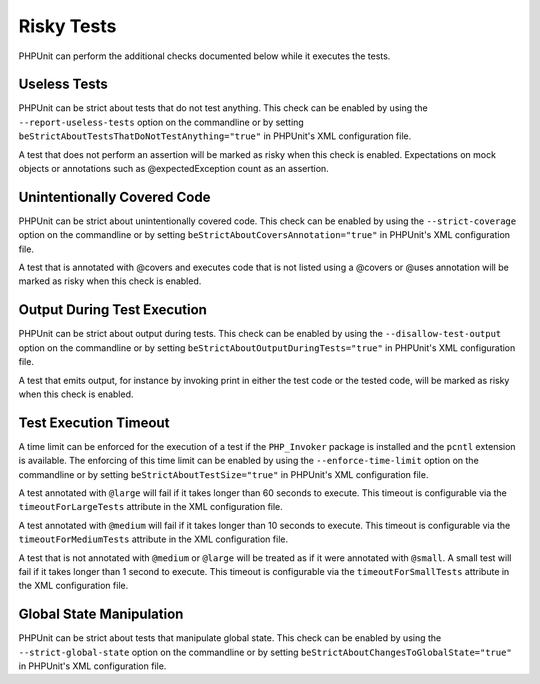 

.. _risky-tests:

===========
Risky Tests
===========

PHPUnit can perform the additional checks documented below while it executes
the tests.

.. _risky-tests.useless-tests:

Useless Tests
#############

PHPUnit can be strict about tests that do not test anything. This check
can be enabled by using the ``--report-useless-tests``
option on the commandline or by setting
``beStrictAboutTestsThatDoNotTestAnything="true"`` in
PHPUnit's XML configuration file.

A test that does not perform an assertion will be marked as risky
when this check is enabled. Expectations on mock objects or annotations
such as @expectedException count as an assertion.

.. _risky-tests.unintentionally-covered-code:

Unintentionally Covered Code
############################

PHPUnit can be strict about unintentionally covered code. This check
can be enabled by using the ``--strict-coverage`` option on
the commandline or by setting
``beStrictAboutCoversAnnotation="true"`` in PHPUnit's
XML configuration file.

A test that is annotated with @covers and executes code that
is not listed using a @covers or @uses
annotation will be marked as risky when this check is enabled.

.. _risky-tests.output-during-test-execution:

Output During Test Execution
############################

PHPUnit can be strict about output during tests. This check can be enabled
by using the ``--disallow-test-output`` option on the
commandline or by setting
``beStrictAboutOutputDuringTests="true"`` in PHPUnit's XML
configuration file.

A test that emits output, for instance by invoking print in
either the test code or the tested code, will be marked as risky when this
check is enabled.

.. _risky-tests.test-execution-timeout:

Test Execution Timeout
######################

A time limit can be enforced for the execution of a test if the
``PHP_Invoker`` package is installed and the
``pcntl`` extension is available. The enforcing of this
time limit can be enabled by using the
``--enforce-time-limit`` option on the commandline or by
setting ``beStrictAboutTestSize="true"`` in PHPUnit's XML
configuration file.

A test annotated with ``@large`` will fail if it takes
longer than 60 seconds to execute. This timeout is configurable via the
``timeoutForLargeTests`` attribute in the XML
configuration file.

A test annotated with ``@medium`` will fail if it takes
longer than 10 seconds to execute. This timeout is configurable via the
``timeoutForMediumTests`` attribute in the XML
configuration file.

A test that is not annotated with ``@medium`` or
``@large`` will be treated as if it were annotated with
``@small``. A small test will fail if it takes longer than
1 second to execute. This timeout is configurable via the
``timeoutForSmallTests`` attribute in the XML configuration
file.

.. _risky-tests.global-state-manipulation:

Global State Manipulation
#########################

PHPUnit can be strict about tests that manipulate global state. This check
can be enabled by using the ``--strict-global-state``
option on the commandline or by setting
``beStrictAboutChangesToGlobalState="true"`` in PHPUnit's
XML configuration file.


